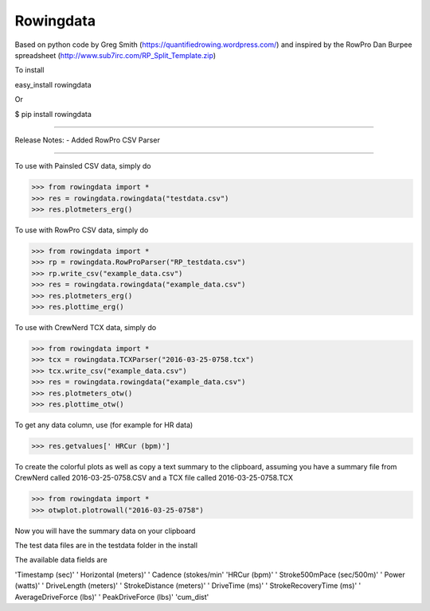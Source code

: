 Rowingdata
--------------

Based on python code by Greg Smith (https://quantifiedrowing.wordpress.com/) 
and inspired by the RowPro Dan Burpee spreadsheet (http://www.sub7irc.com/RP_Split_Template.zip)

To install 

easy_install rowingdata

Or

$ pip install rowingdata

--------------

Release Notes:
- Added RowPro CSV Parser

--------------

To use with Painsled CSV data, simply do

>>> from rowingdata import *
>>> res = rowingdata.rowingdata("testdata.csv")
>>> res.plotmeters_erg()

To use with RowPro CSV data, simply do

>>> from rowingdata import *
>>> rp = rowingdata.RowProParser("RP_testdata.csv")
>>> rp.write_csv("example_data.csv")
>>> res = rowingdata.rowingdata("example_data.csv")
>>> res.plotmeters_erg()
>>> res.plottime_erg()

To use with CrewNerd TCX data, simply do

>>> from rowingdata import *
>>> tcx = rowingdata.TCXParser("2016-03-25-0758.tcx")
>>> tcx.write_csv("example_data.csv")
>>> res = rowingdata.rowingdata("example_data.csv")
>>> res.plotmeters_otw()
>>> res.plottime_otw()

To get any data column, use (for example for HR data)

>>> res.getvalues[' HRCur (bpm)']

To create the colorful plots as well as copy a text summary to the clipboard,
assuming you have a summary file from CrewNerd called 2016-03-25-0758.CSV and 
a TCX file called 2016-03-25-0758.TCX

>>> from rowingdata import *
>>> otwplot.plotrowall("2016-03-25-0758")

Now you will have the summary data on your clipboard

The test data files are in the testdata folder in the install 

The available data fields are

'Timestamp (sec)'
' Horizontal (meters)'
' Cadence (stokes/min'
'HRCur (bpm)'
' Stroke500mPace (sec/500m)'
' Power (watts)'
' DriveLength (meters)'
' StrokeDistance (meters)'
' DriveTime (ms)'
' StrokeRecoveryTime (ms)'
' AverageDriveForce (lbs)'
' PeakDriveForce (lbs)'
'cum_dist'


